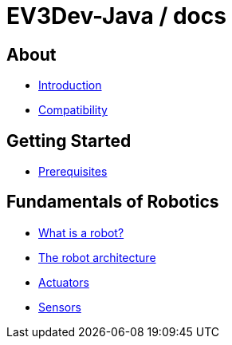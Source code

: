 # EV3Dev-Java / docs

## About

* link:./introduction/index.html[Introduction]
* link:./compatibility/index.html[Compatibility]

## Getting Started

* link:./getting_started/index.html[Prerequisites]

## Fundamentals of Robotics

* link:./introduction/whatIsARobot.html[What is a robot?]
* link:./architecture/index.html[The robot architecture]
* link:./actuators/index.html[Actuators]
* link:./sensors/index.html[Sensors]
